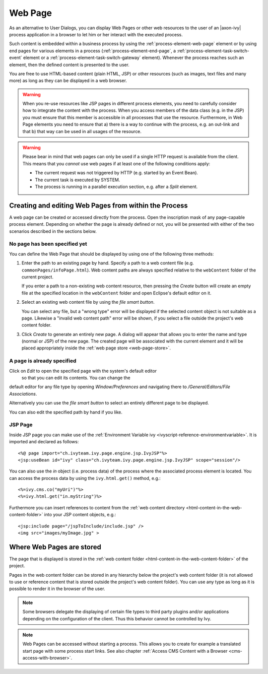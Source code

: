 .. _user-interface-web-page:

Web Page
========

As an alternative to User Dialogs, you can display Web Pages or other
web resources to the user of an |axon-ivy| process application in a
browser to let him or her interact with the executed process.

Such content is embedded within a business process by using the 
:ref:`process-element-web-page` element or by using end pages
for various elements in a process (:ref:`process-element-end-page`,
a :ref:`process-element-task-switch-event` element or a
:ref:`process-element-task-switch-gateway` element).
Whenever the
process reaches such an element, then the defined content is presented
to the user.

You are free to use HTML-based content (plain HTML, JSP) or other
resources (such as images, text files and many more) as long as
they can be displayed in a web browser.

.. warning::

   When you re-use resources like JSP pages in different process
   elements, you need to carefully consider how to integrate the content
   with the process. When you access members of the data class (e.g. in
   the JSP) you must ensure that this member is accessible in all
   processes that use the resource. Furthermore, in Web Page elements
   you need to ensure that a) there is a way to continue with the
   process, e.g. an out-link and that b) that way can be used in all
   usages of the resource.

.. warning::

   Please bear in mind that web pages can only be used if a single HTTP
   request is available from the client. This means that you *cannot*
   use web pages if at least one of the following conditions apply:

   -  The current request was not triggered by HTTP (e.g. started by an
      Event Bean).

   -  The current task is executed by SYSTEM.

   -  The process is running in a parallel execution section, e.g. after
      a *Split* element.


.. _user-interface-web-page-creating:

Creating and editing Web Pages from within the Process
~~~~~~~~~~~~~~~~~~~~~~~~~~~~~~~~~~~~~~~~~~~~~~~~~~~~~~

A web page can be created or accessed directly from the process. Open
the inscription mask of any page-capable process element. Depending on
whether the page is already defined or not, you will be presented with
either of the two scenarios described in the sections below.

No page has been specified yet
^^^^^^^^^^^^^^^^^^^^^^^^^^^^^^

|image0|

|image1|

You can define the Web Page that should be displayed by using one of the
following three methods:

1. Enter the path to an existing page by hand. Specify
   a path to a web content file (e.g. ``commonPages/infoPage.html``).
   Web content paths are always specified relative to
   the ``webContent`` folder of the current project.

   If you enter a path to a non-existing web content resource, then
   pressing the *Create* button will create an empty file at the
   specified location in the ``webContent`` folder and open Eclipse's
   default editor on it.

2. Select an existing web content file by using the *file smart button*.

   You can select any file, but a "wrong type"
   error will be displayed if the selected content object is not
   suitable as a page. Likewise a "invalid web content path" error will
   be shown, if you select a file outside the project's web content
   folder.

3. Click *Create* to generate an entirely new page. 
   A dialog will appear that allows you to enter the name and type
   (normal or JSP) of the new page. The created page will be associated
   with the current element and it will be placed appropriately inside
   the :ref:`web page store <web-page-store>`.


A page is already specified
^^^^^^^^^^^^^^^^^^^^^^^^^^^

|image2|

Click on *Edit* to open the specified page with the system's default editor
 so that you can edit its contents. You can change the
default editor for any file type by opening *Window/Preferences* and
navigating there to */General/Editors/File Associations*.

Alternatively you can use the *file smart
button* to select an entirely different page to be displayed.

You can also edit the specified path by hand if you like.


JSP Page
^^^^^^^^^^

Inside JSP page you can make use of the
:ref:`Environment Variable ivy <ivyscript-reference-environmentvariable>`.
It is imported and declared as follows:

::

       <%@ page import="ch.ivyteam.ivy.page.engine.jsp.IvyJSP"%>
       <jsp:useBean id="ivy" class="ch.ivyteam.ivy.page.engine.jsp.IvyJSP" scope="session"/>

You can also use the *in* object (i.e. process data) of the process
where the associated process element is located. You can access the
process data by using the ``ivy.html.get()`` method, e.g.:

::

       <%=ivy.cms.co("myUri")"%>
       <%=ivy.html.get("in.myString")%>

Furthermore you can insert references to content from the :ref:`web content
directory <html-content-in-the-web-content-folder>` into your JSP content objects, e.g.:

::

       <jsp:include page="/jspToInclude/include.jsp" />
       <img src="images/myImage.jpg" >



.. _web-page-store:

Where Web Pages are stored
~~~~~~~~~~~~~~~~~~~~~~~~~~

The page that is displayed is stored in the 
:ref:`web content folder <html-content-in-the-web-content-folder>`
of the project.

Pages in the web content folder can be stored in any hierarchy below the
project's web content folder (it is not allowed to use or reference
content that is stored outside the project's web content folder). You
can use any type as long as it is possible to render it in the browser
of the user.

.. note::

   Some browsers delegate the displaying of certain file types to third
   party plugins and/or applications depending on the configuration of
   the client. Thus this behavior cannot be controlled by Ivy.


.. |image0| image:: /_images/user-interface-html/create-new-page.png
.. |image1| image:: /_images/user-interface-html/create-new-page-web-content.png
.. |image2| image:: /_images/user-interface-html/edit-existing-page.png


.. note::

   Web Pages can be accessed without starting a process. This allows you
   to create for example a translated start page with some process start
   links. See also chapter :ref:`Access CMS Content with a
   Browser <cms-access-with-browser>`.
